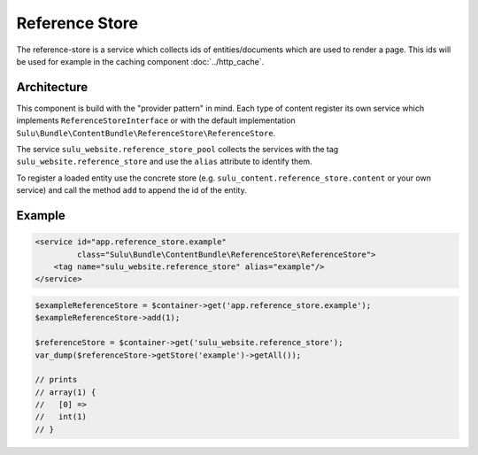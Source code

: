 Reference Store
===============

The reference-store is a service which collects ids of entities/documents
which are used to render a page. This ids will be used for example in the
caching component :doc:`../http_cache`.

Architecture
------------

This component is build with the "provider pattern" in mind. Each type of
content register its own service which implements ``ReferenceStoreInterface``
or with the default implementation
``Sulu\Bundle\ContentBundle\ReferenceStore\ReferenceStore``.

The service ``sulu_website.reference_store_pool`` collects the services with the
tag ``sulu_website.reference_store`` and use the ``alias`` attribute to
identify them.

To register a loaded entity use the concrete store (e.g.
``sulu_content.reference_store.content`` or your own service) and call the
method ``add`` to append the id of the entity.

Example
-------

.. code-block:: xml

    <service id="app.reference_store.example"
             class="Sulu\Bundle\ContentBundle\ReferenceStore\ReferenceStore">
        <tag name="sulu_website.reference_store" alias="example"/>
    </service>

.. code-block:: php

    $exampleReferenceStore = $container->get('app.reference_store.example');
    $exampleReferenceStore->add(1);

    $referenceStore = $container->get('sulu_website.reference_store');
    var_dump($referenceStore->getStore('example')->getAll());

    // prints
    // array(1) {
    //   [0] =>
    //   int(1)
    // }
